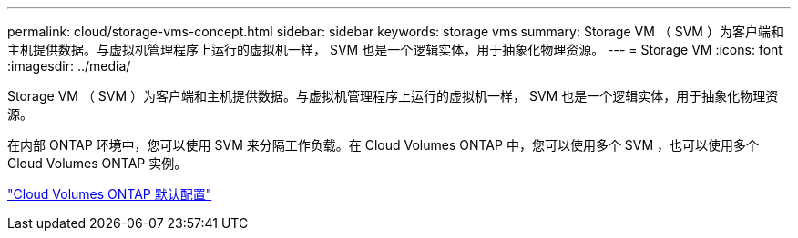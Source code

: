 ---
permalink: cloud/storage-vms-concept.html 
sidebar: sidebar 
keywords: storage vms 
summary: Storage VM （ SVM ）为客户端和主机提供数据。与虚拟机管理程序上运行的虚拟机一样， SVM 也是一个逻辑实体，用于抽象化物理资源。 
---
= Storage VM
:icons: font
:imagesdir: ../media/


[role="lead"]
Storage VM （ SVM ）为客户端和主机提供数据。与虚拟机管理程序上运行的虚拟机一样， SVM 也是一个逻辑实体，用于抽象化物理资源。

在内部 ONTAP 环境中，您可以使用 SVM 来分隔工作负载。在 Cloud Volumes ONTAP 中，您可以使用多个 SVM ，也可以使用多个 Cloud Volumes ONTAP 实例。

https://docs.netapp.com/us-en/occm/reference_default_configs.html["Cloud Volumes ONTAP 默认配置"]
